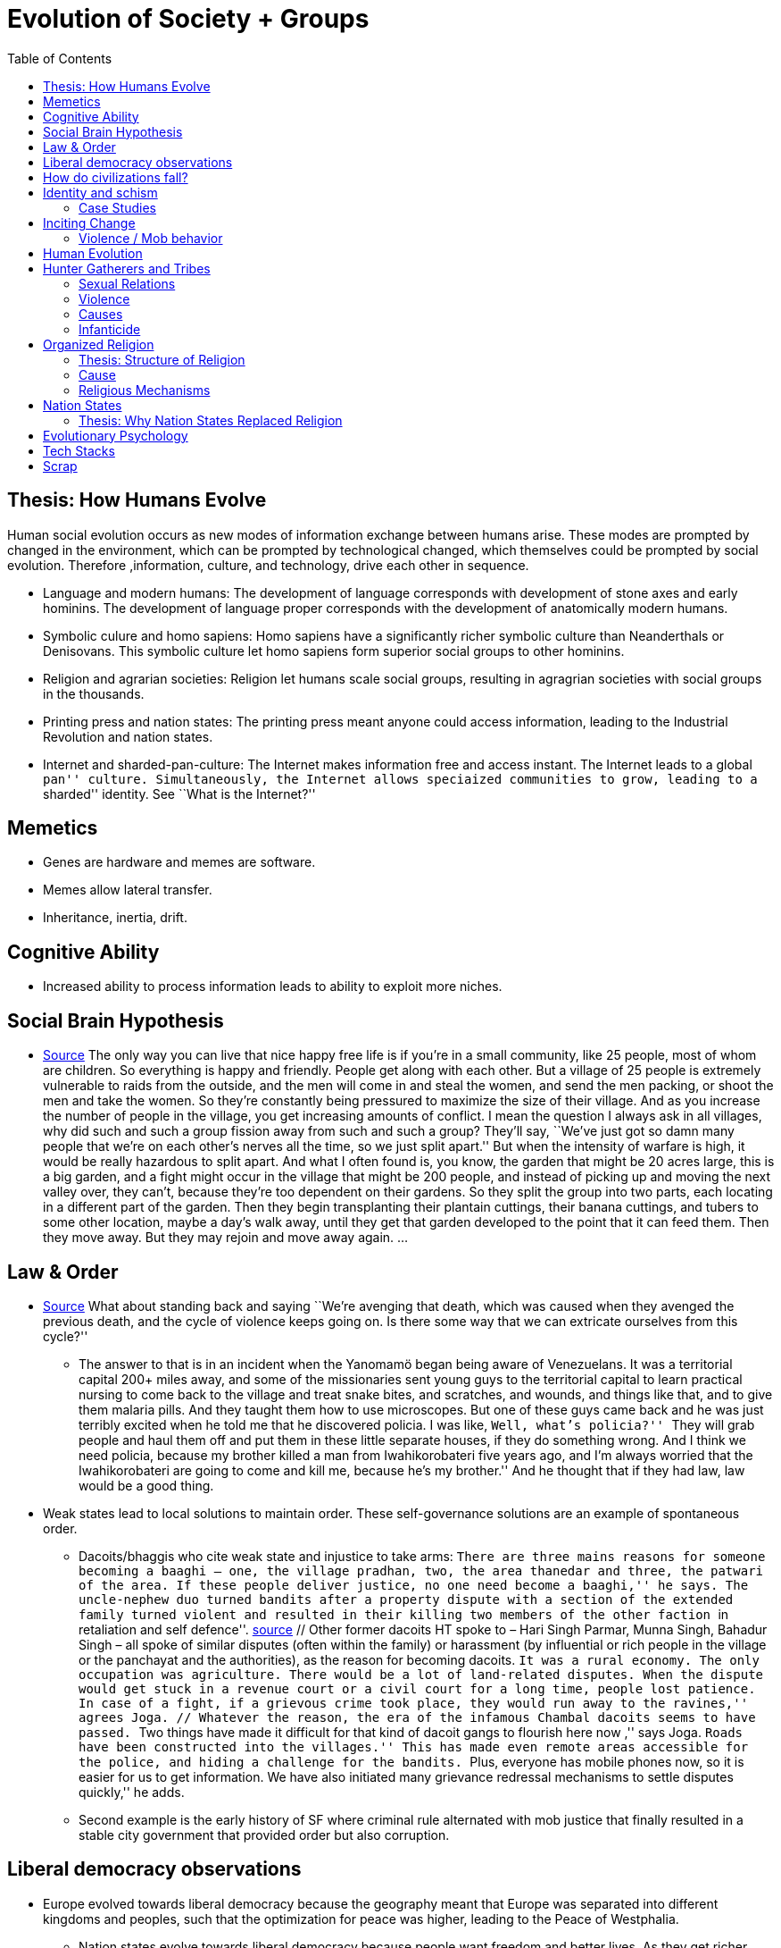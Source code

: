 :toc: toc::[]

= Evolution of Society + Groups

== Thesis: How Humans Evolve

Human social evolution occurs as new modes of information exchange between humans arise. These modes are prompted by changed in the environment, which can be prompted by technological changed, which themselves could be prompted by social evolution. Therefore ,information, culture, and technology, drive each other in sequence.

* Language and modern humans: The development of language corresponds with development of stone axes and early hominins. The development of language proper corresponds with the development of anatomically modern humans.
* Symbolic culure and homo sapiens: Homo sapiens have a significantly richer symbolic culture than Neanderthals or Denisovans. This symbolic culture let homo sapiens form superior social groups to other hominins.
* Religion and agrarian societies: Religion let humans scale social groups, resulting in agragrian societies with social groups in the thousands.
* Printing press and nation states: The printing press meant anyone could access information, leading to the Industrial Revolution and nation states.
* Internet and sharded-pan-culture: The Internet makes information free and access instant. The Internet leads to a global ``pan'' culture. Simultaneously, the Internet allows speciaized communities to grow, leading to a ``sharded'' identity. See ``What is the Internet?''

== Memetics

* Genes are hardware and memes are software.
* Memes allow lateral transfer.
* Inheritance, inertia, drift.

== Cognitive Ability

* Increased ability to process information leads to ability to exploit more niches.

== Social Brain Hypothesis

* https://www.edge.org/conversation/napoleon-chagnon-blood-is-their-argument[Source] The only way you can live that nice happy free life is if you’re in a small community, like 25 people, most of whom are children. So everything is happy and friendly. People get along with each other. But a village of 25 people is extremely vulnerable to raids from the outside, and the men will come in and steal the women, and send the men packing, or shoot the men and take the women. So they’re constantly being pressured to maximize the size of their village. And as you increase the number of people in the village, you get increasing amounts of conflict. I mean the question I always ask in all villages, why did such and such a group fission away from such and such a group? They’ll say, ``We’ve just got so damn many people that we’re on each other’s nerves all the time, so we just split apart.'' But when the intensity of warfare is high, it would be really hazardous to split apart. And what I often found is, you know, the garden that might be 20 acres large, this is a big garden, and a fight might occur in the village that might be 200 people, and instead of picking up and moving the next valley over, they can’t, because they’re too dependent on their gardens. So they split the group into two parts, each locating in a different part of the garden. Then they begin transplanting their plantain cuttings, their banana cuttings, and tubers to some other location, maybe a day’s walk away, until they get that garden developed to the point that it can feed them. Then they move away. But they may rejoin and move away again. …

== Law & Order

* https://www.edge.org/conversation/napoleon-chagnon-blood-is-their-argument[Source] What about standing back and saying ``We’re avenging that death, which was caused when they avenged the previous death, and the cycle of violence keeps going on. Is there some way that we can extricate ourselves from this cycle?''
** The answer to that is in an incident when the Yanomamö began being aware of Venezuelans. It was a territorial capital 200+ miles away, and some of the missionaries sent young guys to the territorial capital to learn practical nursing to come back to the village and treat snake bites, and scratches, and wounds, and things like that, and to give them malaria pills. And they taught them how to use microscopes. But one of these guys came back and he was just terribly excited when he told me that he discovered policia. I was like, ``Well, what’s policia?'' ``They will grab people and haul them off and put them in these little separate houses, if they do something wrong. And I think we need policia, because my brother killed a man from Iwahikorobateri five years ago, and I’m always worried that the Iwahikorobateri are going to come and kill me, because he’s my brother.'' And he thought that if they had law, law would be a good thing.
* Weak states lead to local solutions to maintain order. These self-governance solutions are an example of spontaneous order.
** Dacoits/bhaggis who cite weak state and injustice to take arms: ``There are three mains reasons for someone becoming a baaghi – one, the village pradhan, two, the area thanedar and three, the patwari of the area. If these people deliver justice, no one need become a baaghi,'' he says. The uncle-nephew duo turned bandits after a property dispute with a section of the extended family turned violent and resulted in their killing two members of the other faction ``in retaliation and self defence''. https://www.hindustantimes.com/india-news/we-wouldn-t-come-charging-on-horses-like-they-show-in-bollywood-films-former-chambal-dacoits-remember-time-spent-as-bandits/story-1V8dXgX7BR50weQbN1VorJ.html[source] // Other former dacoits HT spoke to – Hari Singh Parmar, Munna Singh, Bahadur Singh – all spoke of similar disputes (often within the family) or harassment (by influential or rich people in the village or the panchayat and the authorities), as the reason for becoming dacoits. ``It was a rural economy. The only occupation was agriculture. There would be a lot of land-related disputes. When the dispute would get stuck in a revenue court or a civil court for a long time, people lost patience. In case of a fight, if a grievous crime took place, they would run away to the ravines,'' agrees Joga. // Whatever the reason, the era of the infamous Chambal dacoits seems to have passed. ``Two things have made it difficult for that kind of dacoit gangs to flourish here now ,'' says Joga. ``Roads have been constructed into the villages.'' This has made even remote areas accessible for the police, and hiding a challenge for the bandits. ``Plus, everyone has mobile phones now, so it is easier for us to get information. We have also initiated many grievance redressal mechanisms to settle disputes quickly,'' he adds.
** Second example is the early history of SF where criminal rule alternated with mob justice that finally resulted in a stable city government that provided order but also corruption.

== Liberal democracy observations

* Europe evolved towards liberal democracy because the geography meant that Europe was separated into different kingdoms and peoples, such that the optimization for peace was higher, leading to the Peace of Westphalia.
** Nation states evolve towards liberal democracy because people want freedom and better lives. As they get richer, they have the power to demand this. Elites can no longer oppose them.
** Examples: USA, Canada, Singapore etc
* Democracies change with situation.
** Turkey first elected Erdogan who campaigned on Islam and nationalism. Then Turkey elected Imamoglu as mayor of Istanbul who campaigned on justice, equality, love.
** USA elected Trump who campaigned for honesty in politics against a backdrop of political complexity and over-messaged and inauthentic campaigns.

== How do civilizations fall?

* Climate
** Mayans
** Indus
* Dictatorship lead to bad kings
** Romans
* Economic system fails at managing complexity
** Soviet Union

== Identity and schism

* The potential benefits of heterogeneity come from variety in production. The costs come from the inability to agree on common public goods and public policies. One testable implication is that more heterogenous societies may exhibit higher productivity in private goods production but lower taxation and lower production of public goods. The benefits in production from variety in skills are more likely to be relevant for more advanced societies. While in poor economies ethnic diversity may not be beneficial form the point of view of productivity, it may be so in rich ones. The more unwilling to share public good or resources are the different groups, the smaller the size of jurisdictions. The larger the benefits in production from variety, the larger the size. If variety in production can be achieved without sharing public goods, different groups will want to create smaller jurisdictions to take advantage of homogeneity in the enjoyment of the public good broadly defined. https://dash.harvard.edu/bitstream/handle/1/4553005/alesinassrn_ethnicdiversity.pdf
* Mass violence and catastrophes the only forces that can seriously decrease economic inequality? To judge by thousands of years of history, the answer is yes. https://press.princeton.edu/titles/10921.html
* Mark Moffett in The Human Swarm says that through a yet unknown process, societies ,or groups in general, develop a schism in identities, that eventually leads to the group’s bifurcation and schism.
* Ethiopia federal structure is problematic because it is constituted along ethnic lines. Ethiopia has a population of more than 108m and more than 90 ethnic groups. The biggest groups are the Amhara and Oromo. Together they comprise more than 65% of the population. The structure of a federation of 9 regions as ethnic boxes resulted in fierce inter-ethnic competition. This has affected the safety of citizens as well as the freedom of movement. The country does not strong enough institutions such as independent judiciary and agreed conflict resolution mechanisms, unlike the US, which has these mechanisms to manage its federal structure. Trust among regional states was never high, and has deteriorated over the last three decades. Federal government at the centre is too weak to impose its will on the regional administrations. Thus, there aren’t common political and economic national standards across the country.

=== Case Studies

* Africa: Scramble for Africa shows that borders were arbitrary. Data on civil conflicts after independence shows that partitioned ethnic groups suffered more warfare, more prolonged and more devastating civil wars. Civil conflict spreads from partitioned ethnicities to nearby ethnic regions. Ref: ``The Long-Run Effects of the Scramble for Africa'' Michalopoulos. http://freakonomics.com/media/Africa%20paper.pdf[Link].
* Botswana:
** https://palladiummag.com/2019/05/09/what-botswana-can-teach-us-about-political-stability/
** The arrangement we see in Botswana—where the previous head of state publicly declares a successor—solves the problem of power succession.
** Botswana avoided Cold War–driven instabilities by aligning with the West, but positioning itself such that the USSR had no interest in overthrowing it.
** Botswana was a thorn in the side of South Africa, and useful to the USSR, by sometimes allowing the communist-aligned ANC to operate in its territory.
** Ian Khama resigning from the military before entering civilian politics, rather than using the position of general to install himself directly, however, is an example of the way military leaders can acquire political power without setting a precedent for coups.
** Ian Khama resigning from the military before entering civilian politics, rather than using the position of general to install himself directly, however, is an example of the way military leaders can acquire political power without setting a precedent for coups.
** Ian Khama resigning from the military before entering civilian politics, rather than using the position of general to install himself directly, however, is an example of the way military leaders can acquire political power without setting a precedent for coups.
** government bought half of the local branch of the international De Beers corporation, rather than seizing it. Seizure is disruptive and often destroys a company’s ability to produce as the best managers and engineers flee, while purchase ensures continuity and continued production.
** Simply looking at a picture of former president Ian Khama reveals that the most prosperous ethnicity married into the traditional royal family. The marriage of President Seretse Khama, Ian’s father, was controversial at the time, likely an act of love rather than intentional statecraft. However, it was read by the white minority as a credible commitment to ethnic peace.
** The world, including its functional governments, is a lot more dynastic than we like to admit, and dynasties work a lot better at securing institutional continuity and good government than we like to think.
* Venezuela vs China in building identity and navigating global power structures:
** https://palladiummag.com/2019/05/09/what-botswana-can-teach-us-about-political-stability/
** it’s almost inconceivable that the current regime would reform Venezuela along liberal, free-market lines, as doing so would open a strong vector for U.S. influence through NGOs and market power. This would contradict how the regime conceives of itself: as an autonomy maximizer—at least with respect to America—and a social-benefits maximizer. Venezuelan state is stuck with some form of social nationalism, if it intends to maintain autonomy vis-a-vis the U.S.
** Whereas China joined the economic system, allowed sweatshops, and then beat the US at its own game by using a stronger national identity to create a more hierarchical system that moves faster than democracy’s stochastic progress.
* Kazakhstan:
** Between 1.5 and 2.3 million Kazakhs starved, the consequences of which are felt to to the present. That famine killed 40% of all Kazakhs and reduced them from 60% of Kazakhstan’s population to 38%, the highest percentage of any ethnic group killed in the Soviet Union.
** in 1991, Nazarbayev found himself the leader of the world’s 9th largest sovereign state, rich in oil and other natural resources (the country is the world’s largest producer of uranium, all for export), and with a nationally and religiously divided population.
** Nazarbayev has referred to Kazakhstan’s position as a crossroads between Europe, Asia, and the Islamic world. This is the single most important idea guiding not just Kazakh government policy, but the identity of the country itself. In Nazarbayev’s words, Kazakhstan is a country ``in the epicenter of the world,'' and Astana is the ``heart of Eurasia.'' Rhetoric is view shared by most Kazakh academics and intellectuals and has been thoroughly integrated into Kazakh cultural life and education.
** Nazarbayev has put a great deal of effort over the last 30 years into making the country Russia’s closest friend and ally. This has not only removed his greatest geopolitical threat, but has also given his country a close alliance with one of the world’s foremost powers.
** Kazakhstan maintains excellent relations with the United States and cooperates on military, economic, and counterterrorism issues. Relations with China also remain excellent, with Kazakhstan also playing a prominent role in China’s Belt and Road Initiative.
** Kazakhstan’s ``multi-vector'' foreign policy, balancing strategic relationships between the world’s great powers.
** The move of the capital city from Almaty, in the far south of the country, to Astana, was seen by many as a move to reassert Kazakh claims to the majority-Russian north. If so, it has in large part succeeded, with Kazakhs increasingly migrating to the new capital and the regions surrounding it. The largest internal and external security threat to Kazakhstan is really solving itself. Russians now only make up about 20% of the country, while Kazakhs are a healthy majority of around 65%. This is not only thanks to Russian out-migration, but also to the high birth rate in Kazakhstan, which heavily skews towards ethnic Kazakh families. In fact, while birth rates plummet across the developed world, Kazakh birthrates have steadily risen and are now higher than they ever have been in the country’s post-Soviet history, with the rate hovering around 2.7 births per woman from 2014 onward. The reasons for this trend are not absolutely clear, but likely a traditional set of social norms along with general economic success and political stability have all helped to create conditions favorable for child rearing.
** deporting dozens of foreign imams and creating an Agency for Religious Affairs staffed with party apparatchiks who have the power to appoint imams and Islamic teachers. Any crackdowns on religion in the country have been portrayed as simply a battle against `nontraditional' Islam and protective of domestic `traditional' Islam, even if in many cases this seems to just be a cover.
** Though succession is still not absolutely clear, Nazarbayev appears to be preparing to reduce his role in government. He will be celebrating his 79th birthday later this year. In 2010, Nazarbayev was declared `Leader of the Nation.' The lifetime role will protect him and his family from any prosecution, as well as giving him a broad range of powers until he dies—even if he decides not to run for president again in 2020. This means whoever becomes president next will be a kind of half-president, sharing power with Nazarbayev. In recent years he has also delegated more powers to the parliament, which is overwhelmingly controlled by his ruling Nur Otan party. Given all this, the most likely situation for succession appears to be that Nazarbayev picks his successor for president and oversees the transition while remaining firmly in control of the direction of the country in his role as Leader of the Nation. This could happen as early as 2020.
* Yugoslavia and its breakup.
* Unification of Germany.

== Inciting Change

=== Violence / Mob behavior

* Arab Spring
* Timisoara protests of 1989
* Hungary protests of 1956
* Social media inflames mob behavior
** https://www.washingtonpost.com/news/going-out-guide/wp/2018/06/25/no-the-red-hen-in-d-c-didnt-ask-sarah-huckabee-sanders-to-leave-the-restaurant-is-getting-slammed-anyway/
** Sunil Tripathi and Boston Bomber

== Human Evolution

== Hunter Gatherers and Tribes

* Animism
** Ancestor worship
** Anything can have a spirit
** Things are interconnected
* Signs of increasing hierarchy
** Hereditary chiefship

=== Sexual Relations

* Divsion of labour - yanomamo - women do a lot of collecting of plants, and fish, and little tiny shrimps, and things like that. They make a lot of useful additions to the larder, but the men do most of the game hunting, and that requires a lot of endurance, and running, and not being hindered by babies. https://www.edge.org/conversation/napoleon-chagnon-blood-is-their-argument[Source]
** You can’t really classify the Yanomamö as monogamous, polygamous, and polyandrous. Nor do I suspect you can do that with any society, or at least societies of the sort that you’re interested in, like hunters and gatherers, transisting from hunting and gathering, to agriculture; or early agricultural societies like the Yanomamö. You have to look at marriage as a life history event. So when you’re young and don’t have a lot of kinsmen, the best game in town might be sharing a wife with your brother. So at that point your marriage is polyandrous. Then as you age, or your kinship fortunes increase—like more of your own kinsmen move to your village—then you might be able to do a wife all by yourself. And then if you become politically important and have a lot of relatives and lots of sisters to give away in marriage, you might end up with two or three wives. The most wives a Yanomamö I know has ever had is six at the same time.
** They formally acknowledge marriage.
** Big villages lord over small villages. So if you’re seeking an ally who will protect you from the people up the hill who are bigger than you, you’re at a disadvantage because in order to get allies, you’ve got to give women to them. It’s an economics game where the smaller village has to pay up front for the privileges of the alliance, and the bigger village tends to default on many of its agreements. So big villages tend to exploit small villages. It’s always a good idea to live in a big village; however, it’s like living in a powder keg.

=== Violence

* The further back in time you go, the more that unpleasant things are ubiquitous in your environment. Violence is just around the corner, and wishing for a return to the noble savage past is possibly one of the biggest errors. Pueblo houses built into the edge of the Grand Canyon, with a 1,000-foot drop below, and these houses were occupied by prehistoric Indians who were so terrified of their neighbors that they’d climb down vines and ropes with their kids on their back, and firewood under their arm, and the day’s catch in their baskets, because they were just terrified of their neighbors. And that’s the way the Yanomamö live. Even the missionaries who have lived among the Yanomamö the longest have pointed out repeatedly to me and other people that these people are terrified of neighbors. https://www.edge.org/conversation/napoleon-chagnon-blood-is-their-argument[Source]

=== Causes

* one of the things they fight over is women https://www.edge.org/conversation/napoleon-chagnon-blood-is-their-argument[Source]
* Yanomamö fight over honor. They have grudges against each other. They don’t like to fight. They prefer to be friendly, amicable, and live life in harmony. But they’re caught in a conundrum of the following sort. The only way you can live that nice happy free life is if you’re in a small community, like 25 people, most of whom are children. So everything is happy and friendly. People get along with each other. But a village of 25 people is extremely vulnerable to raids from the outside, and the men will come in and steal the women, and send the men packing, or shoot the men and take the women. So they’re constantly being pressured to maximize the size of their village. And as you increase the number of people in the village, you get increasing amounts of conflict. When the villages are attacking each other, it’s almost always for revenge. Blood is their argument. The Yanomamö will always attempt to avenge the death of a kinsman. It may take them a long time, and when the tables are turned on the guys that did it, like they get too small as a group, then it may appear to be a preemptive strike, but it has some historical roots. It’s almost never a case where they attack another Yanomamö village preemptively for no reason at all. It’s usually a consequence of some previous argument. And they’ll rejoice and say, ``I spattered his blood all over his wife, and his kids, and even his dog.''

=== Infanticide

* https://www.edge.org/conversation/napoleon-chagnon-blood-is-their-argument[Source] Infanticide: the Yanomamö practice infanticide occasionally, and it’s for a variety of reasons. One of them being if they suspect that the newborn infant is deformed, and it can be traced right back to parental investment. Why invest in a losing prospect? Let’s terminate the infant now and start anew. Another example of infanticide is, this is even rarer, that some guy was cuckolded by, or suspected he was cuckolded by some other guy, and he puts pressure on his wife to kill the new infant. That’s not very common, but I’ve heard of it.

== Organized Religion

=== Thesis: Structure of Religion

Religions arose with agricultural. Specifically, agriculture allowed social groups in the thousands. These social groups need a mechanism to function. Religion is that mechanism. Therefore, all religions contains rules for treating followers and non-followers. Religions specify how followers can recognize each other. And religions specify how authority derives, and provide mythology for establishing identity.

All religions share the same structure:

* Laws that allow cohesion at scale.
* Holy Book that codifies laws.
* Charismatic founder who creates an institution that transcends him or her.
* Language to unify the flock.
* Rich symbolism to communicate precepts, recognize believers.
* Sacred buildings to create the sacred space.
* Rituals.
* Pilgrimates, which are rituals that involve great physical displacement towards a sacred space.
* Inheritance of divinity by representatives on Earth.

=== Cause

* agriculture generally developed around 3000 bc ex Mayans. Was it general stable Holocene climatic factors?
* Agriculture gave rise to complex societies that needed organizing structure.

=== Religious Mechanisms

Psychological mechanisms by which religions exercise control https://ffrf.org/outreach/awards/emperor-has-no-clothes-award/item/20327-steven-pinker[source]:

* Promise of life and rewards after death
* Ability to control fate through rituals and appeals to God, such as remove illness, misfortune.
* Conforming behavior is rewarded by higher powers.
* Religious practices reveal divine truths and bring believer closer to the higher power.

== Nation States

=== Thesis: Why Nation States Replaced Religion

Religion cannot change. Religious laws are codified in books and enforced absolutely. However, the printing press and subsequent mercantilism lead to rapidly changing conditions. Trade requires tariffs, regulations, security and so on. Given religion cannot adapt, non-religious authority emerges. Eventually, society must relegate religion and codify rules as is, without the need for divine authority. Removing divine authority means rules can change.

For further context on nation states, you’ll find it useful to read the reasons that created the https://en.wikipedia.org/wiki/Peace_of_Westphalia[Peace of Westphalia].

== Evolutionary Psychology

* Responding to criticisms of evolutionary psychology: https://evolution-institute.org/on-common-criticisms-of-evolutionary-psychology/#comments

== Tech Stacks

* Tech stacks are centralized planning just like marxist-leninists except that they have the info and system flexibility to perform centralized planning.

== Scrap

http://www.foxnews.com/us/2014/09/27/nation-air-travel-system-slowly-recovers-after-sabotage-at-control-center-stops/

Tor: http://www.foxnews.com/tech/2014/10/24/darknets-murky-recesses-hidden-web/

Haiti: https://www.facebook.com/download/658428400939172/Junot%20Diaz%20Apocalypse.pdf

Nauru http://www.facebook.com/l.php?u=http%3A%2F%2Fwww.economist.com%2Fnode%2F884045&h=JAQE4eljf

UK flights shut down computer glitch

http://www.telegraph.co.uk/news/aviation/11290489/UK-flights-grounded-as-London-airspace-closed-live.html

Trump is the first candidate created by social media

ALS ice bucket challenge – heard people in Monument Valley, Arizona discussing it. Enables by Facebook’s video autoplay feature.

Disgruntled employee sabotaging Citibank network: https://www.justice.gov/usao-ndtx/pr/former-citibank-employee-sentenced-21-months-federal-prison-causing-intentional-damage

Power outage causes all Delta flights to be cancelled

http://www.stltoday.com/news/thousands-of-travelers-delayed-stranded-by-delta-woes/article_a48bd64b-654e-59ab-b2bf-051c96eea9d1.html

Amazon S3 goes down due to typo

https://arstechnica.com/information-technology/2017/03/amazon-s3-problem-caused-by-command-line-mistake-during-maintenance/

Global booking systems down due to networks being a ``patchwork quilt of different company codes/programs''

https://www.bloomberg.com/news/articles/2017-09-28/airlines-suffer-worldwide-delays-as-amadeus-booking-system-fails

A woman starts the involuntary celibate community online which grows into the male-dominated incel community leading to the van attack in Toronto?

https://www.theguardian.com/world/2018/apr/25/woman-who-invented-incel-movement-interview-toronto-attack

A Hawaii grandmother, Teresa Shook, posted on FB after the Trump election and started the women’s march?

https://www.reuters.com/article/us-usa-trump-women-idUSKBN13U0GW

Did Cambridge Analytica influence the US election?

2017 cyberattacks in Ukraine

https://en.wikipedia.org/wiki/2017_cyberattacks_on_Ukraine

Good summary of technology’s evolution and impact on society, both good and bad

https://www.wired.com/story/ideas-jason-pontin-three-commandments-for-technologists/
